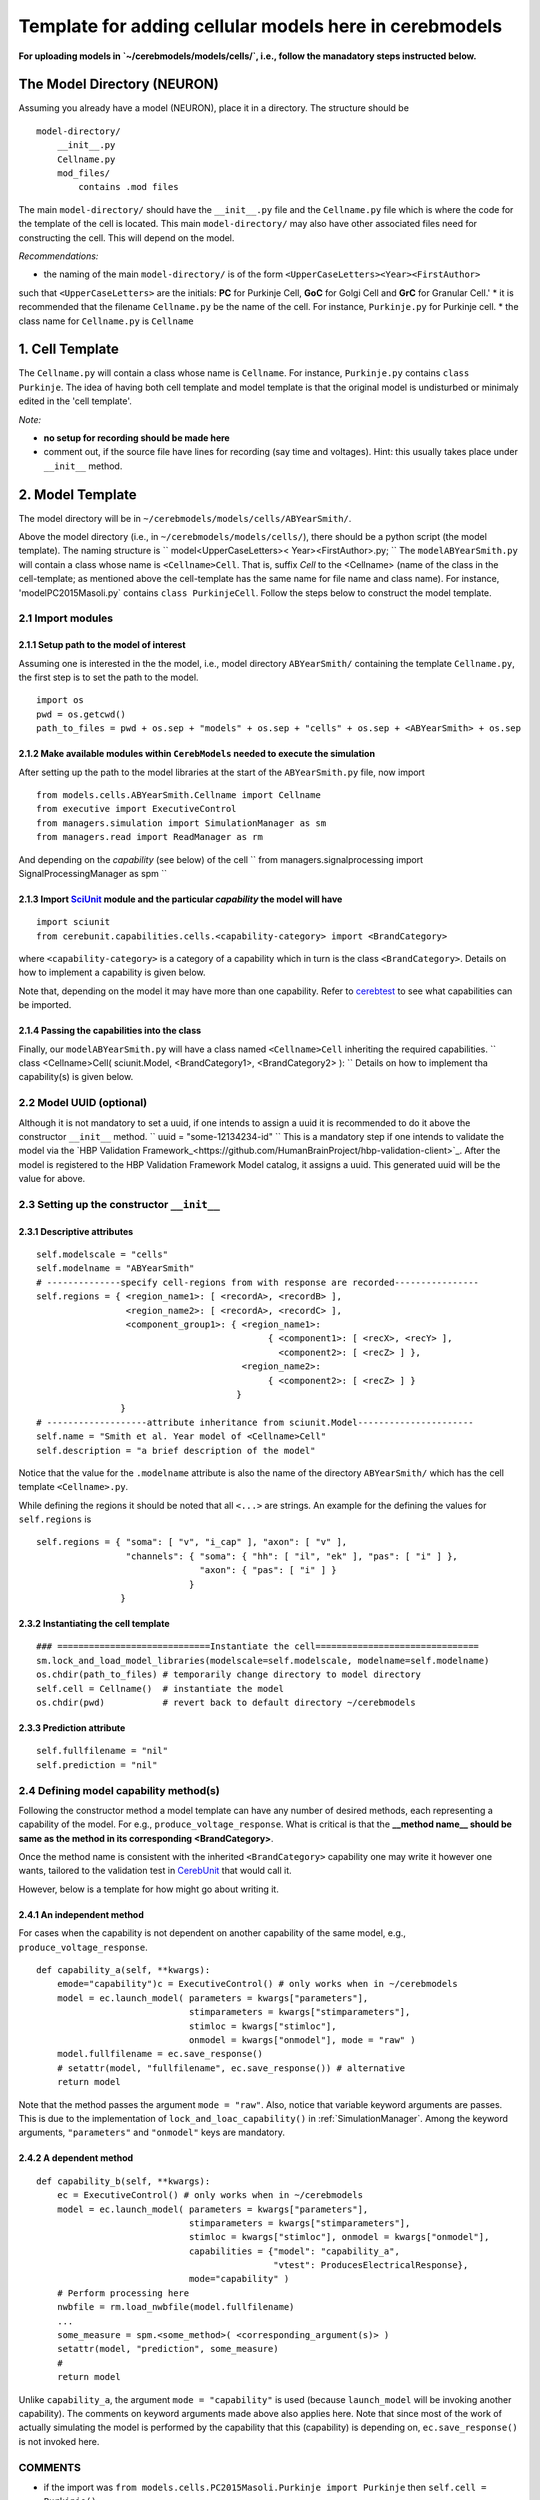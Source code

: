 Template for adding cellular models here in cerebmodels
*******************************************************
**For uploading models in `~/cerebmodels/models/cells/`, i.e., follow the manadatory steps instructed below.**

The Model Directory (NEURON)
============================
Assuming you already have a model (NEURON), place it in a directory. The structure should be

::

   model-directory/
       __init__.py
       Cellname.py
       mod_files/
           contains .mod files

The main ``model-directory/`` should have the ``__init__.py`` file and the ``Cellname.py`` file which is where the code for the template of the cell is located. This main ``model-directory/`` may also have other associated files need for constructing the cell. This will depend on the model.

*Recommendations:*

* the naming of the main ``model-directory/`` is of the form
  ``<UpperCaseLetters><Year><FirstAuthor>``
such that ``<UpperCaseLetters>`` are the initials: **PC** for Purkinje Cell, **GoC** for Golgi Cell and **GrC** for Granular Cell.'
* it is recommended that the filename ``Cellname.py`` be the name of the cell. For instance, ``Purkinje.py`` for Purkinje cell.
* the class name for ``Cellname.py`` is ``Cellname``

1. Cell Template
================
The ``Cellname.py`` will contain a class whose name is ``Cellname``. For instance, ``Purkinje.py`` contains ``class Purkinje``. The idea of having both cell template and model template is that the original model is undisturbed or minimaly edited in the 'cell template'.

*Note:*

* **no setup for recording should be made here**
* comment out, if the source file have lines for recording (say time and voltages). Hint: this usually takes place under ``__init__`` method.

2. Model Template
=================
The model directory will be in ``~/cerebmodels/models/cells/ABYearSmith/``.

Above the model directory (i.e., in ``~/cerebmodels/models/cells/``), there should be a python script (the model template). The naming structure is
``
model<UpperCaseLetters>< Year><FirstAuthor>.py;
``
The ``modelABYearSmith.py`` will contain a class whose name is ``<Cellname>Cell``. That is, suffix *Cell* to the <Cellname> (name of the class in the cell-template; as mentioned above the cell-template has the same name for file name and class name). For instance, 'modelPC2015Masoli.py` contains ``class PurkinjeCell``. Follow the steps below to construct the model template.

2.1 Import modules
------------------

2.1.1 Setup path to the model of interest
~~~~~~~~~~~~~~~~~~~~~~~~~~~~~~~~~~~~~~~~~
Assuming one is interested in the the model, i.e., model directory ``ABYearSmith/`` containing the template ``Cellname.py``, the first step is to set the path to the model.

::

   import os
   pwd = os.getcwd()
   path_to_files = pwd + os.sep + "models" + os.sep + "cells" + os.sep + <ABYearSmith> + os.sep

2.1.2 Make available modules within ``CerebModels`` needed to execute the simulation
~~~~~~~~~~~~~~~~~~~~~~~~~~~~~~~~~~~~~~~~~~~~~~~~~~~~~~~~~~~~~~~~~~~~~~~~~~~~~~~~~~~~
After setting up the path to the model libraries at the start of the ``ABYearSmith.py`` file, now import

::

   from models.cells.ABYearSmith.Cellname import Cellname
   from executive import ExecutiveControl
   from managers.simulation import SimulationManager as sm
   from managers.read import ReadManager as rm

And depending on the *capability* (see below) of the cell
``
from managers.signalprocessing import SignalProcessingManager as spm
``

2.1.3 Import `SciUnit <https://github.com/scidash/sciunit>`_ module and the particular *capability* the model will have
~~~~~~~~~~~~~~~~~~~~~~~~~~~~~~~~~~~~~~~~~~~~~~~~~~~~~~~~~~~~~~~~~~~~~~~~~~~~~~~~~~~~~~~~~~~~~~~~~~~~~~~~~~~~~~~~~~~~~~~

::

   import sciunit
   from cerebunit.capabilities.cells.<capability-category> import <BrandCategory>

where ``<capability-category>`` is a category of a capability which in turn is the class ``<BrandCategory>``. Details on how to implement a capability is given below.

Note that, depending on the model it may have more than one capability. Refer to `cerebtest <https://github.com/cerebunit/cerebtests>`_ to see what capabilities can be imported.

2.1.4 Passing the capabilities into the class
~~~~~~~~~~~~~~~~~~~~~~~~~~~~~~~~~~~~~~~~~~~~~
Finally, our ``modelABYearSmith.py`` will have a class named ``<Cellname>Cell`` inheriting the required capabilities.
``
class <Cellname>Cell( sciunit.Model, <BrandCategory1>, <BrandCategory2> ):
``
Details on how to implement tha capability(s) is given below.

2.2 Model UUID (optional)
-------------------------
Although it is not mandatory to set a uuid, if one intends to assign a uuid it is recommended to do it above the constructor ``__init__`` method.
``
uuid = "some-12134234-id"
``
This is a mandatory step if one intends to validate the model via the `HBP Validation Framework_<https://github.com/HumanBrainProject/hbp-validation-client>`_. After the model is registered to the HBP Validation Framework Model catalog, it assigns a uuid. This generated uuid will be the value for above.

2.3 Setting up the constructor ``__init__``
-------------------------------------------

2.3.1 Descriptive attributes
~~~~~~~~~~~~~~~~~~~~~~~~~~~~

::

   self.modelscale = "cells"
   self.modelname = "ABYearSmith"
   # --------------specify cell-regions from with response are recorded----------------
   self.regions = { <region_name1>: [ <recordA>, <recordB> ],
                    <region_name2>: [ <recordA>, <recordC> ],
                    <component_group1>: { <region_name1>:
                                               { <component1>: [ <recX>, <recY> ],
                                                 <component2>: [ <recZ> ] },
                                          <region_name2>:
                                               { <component2>: [ <recZ> ] }
                                         }
                   }
   # -------------------attribute inheritance from sciunit.Model----------------------
   self.name = "Smith et al. Year model of <Cellname>Cell"
   self.description = "a brief description of the model"

Notice that the value for the ``.modelname`` attribute is also the name of the directory ``ABYearSmith/`` which has the cell template ``<Cellname>.py``.

While defining the regions it should be noted that all ``<...>`` are strings. An example for the defining the values for ``self.regions`` is

::

   self.regions = { "soma": [ "v", "i_cap" ], "axon": [ "v" ],
                    "channels": { "soma": { "hh": [ "il", "ek" ], "pas": [ "i" ] },
                                  "axon": { "pas": [ "i" ] }
                                }
                   }
   

2.3.2 Instantiating the cell template
~~~~~~~~~~~~~~~~~~~~~~~~~~~~~~~~~~~~~

::

   ### =============================Instantiate the cell===============================
   sm.lock_and_load_model_libraries(modelscale=self.modelscale, modelname=self.modelname)
   os.chdir(path_to_files) # temporarily change directory to model directory
   self.cell = Cellname()  # instantiate the model
   os.chdir(pwd)           # revert back to default directory ~/cerebmodels

2.3.3 Prediction attribute
~~~~~~~~~~~~~~~~~~~~~~~~~~

::

   self.fullfilename = "nil"
   self.prediction = "nil"

2.4 Defining model capability method(s)
---------------------------------------
Following the constructor method a model template can have any number of desired methods, each representing a capability of the model. For e.g., ``produce_voltage_response``. What is critical is that the **__method name__ should be same as the method in its corresponding <BrandCategory>**.

Once the method name is consistent with the inherited ``<BrandCategory>`` capability one may write it however one wants, tailored to the validation test in `CerebUnit <https://github.com/myHBPwork/cerebunit>`_ that would call it.

However, below is a template for how might go about writing it.

2.4.1 An independent method
~~~~~~~~~~~~~~~~~~~~~~~~~~~
For cases when the capability is not dependent on another capability of the same model, e.g., ``produce_voltage_response``.

::

   def capability_a(self, **kwargs):
       emode="capability")c = ExecutiveControl() # only works when in ~/cerebmodels
       model = ec.launch_model( parameters = kwargs["parameters"],
                                stimparameters = kwargs["stimparameters"],
                                stimloc = kwargs["stimloc"],
                                onmodel = kwargs["onmodel"], mode = "raw" )
       model.fullfilename = ec.save_response()
       # setattr(model, "fullfilename", ec.save_response()) # alternative
       return model

Note that the method passes the argument ``mode = "raw"``. Also, notice that variable keyword arguments are passes. This is due to the implementation of ``lock_and_loac_capability()`` in :ref:`SimulationManager`. Among the keyword arguments, ``"parameters"`` and ``"onmodel"`` keys are mandatory.

2.4.2 A dependent method
~~~~~~~~~~~~~~~~~~~~~~~~

::

   def capability_b(self, **kwargs):
       ec = ExecutiveControl() # only works when in ~/cerebmodels
       model = ec.launch_model( parameters = kwargs["parameters"],
                                stimparameters = kwargs["stimparameters"],
                                stimloc = kwargs["stimloc"], onmodel = kwargs["onmodel"],
                                capabilities = {"model": "capability_a",
                                                "vtest": ProducesElectricalResponse},
                                mode="capability" )
       # Perform processing here
       nwbfile = rm.load_nwbfile(model.fullfilename)
       ...
       some_measure = spm.<some_method>( <corresponding_argument(s)> )
       setattr(model, "prediction", some_measure)
       #
       return model

Unlike ``capability_a``, the argument ``mode = "capability"`` is used (because ``launch_model`` will be invoking another capability). The comments on keyword arguments made above also applies here. Note that since most of the work of actually simulating the model is performed by the capability that this (capability) is depending on, ``ec.save_response()`` is not invoked here.


COMMENTS
--------

* if the import was ``from models.cells.PC2015Masoli.Purkinje import Purkinje`` then
  ``self.cell = Purkinje()``
* ``self.regions`` must be a dictionary in the form key = "region-name" and its value = threshold for considering spike, i.e, value = 0.0 implies if &geq; 0.0 then spike.
* the key name (region-name) should correspond to those used/defined within the cell template. For instance, in the cell-template ``~/cells/DummyTest/Dummy.py`` we have
  
  ::

     self.soma = h.Section('soma')
     self.axon = h.Section('axon')
     #self.dendrite = h.Section('dendrite')

Therefore, the ``self.regions`` in the corresponding model-template ``~/cells/modelDummyTest.py`` will look like
  ``
  self.regions = { "soma": ["v", "i_cap"], "axon": ["v"] }
  ``
Notice that dendrite is not a region because it is not in this cell-template. However, ``self.regions`` does not have to include all the the NEURON sections. For instance it is prefectly fine for the ``self.regions`` in the model-template ``~/cells/modelDummyTest.py`` to be like
  ``
  self.regions = { "soma": ["v"] }
  ``
Its upto the user what he/she wants to do with the model.

* it is good practice to have both the name of the section (eg soma inside ``h.Section('soma')``) and name of the cell attribute be the same (eg, soma in ``self.soma``). The keys in ``self.regions`` are the cell attribute name. Therefore, the key 'soma' in ``self.regions`` corresponds to "soma" of ``self.soma`` NOT "soma" in ``h.Section('soma')``.
* generally, ``[ "v" ]`` means that the membrane voltage (based on NEURON's segment(0.5).__ref__**v**) is taken for recording.
* The :ref:`SimulationManager` is deployed from the model template so as to load the ``nmodl`` files before instantiating the cell-template. This is done by calling ``lock_and_load_model_libraries()``
* If the cell-template requires loading custom files (generally located in same directory as the cell-template) required for its constructing then you must temporarily change the current working directory to the directory location of the cell-template. Then instantiate the cell-template and once done return to default working directory. Therefore, this change of directory is not necessary if the cell-template does not require loading any configuration files for its template.
